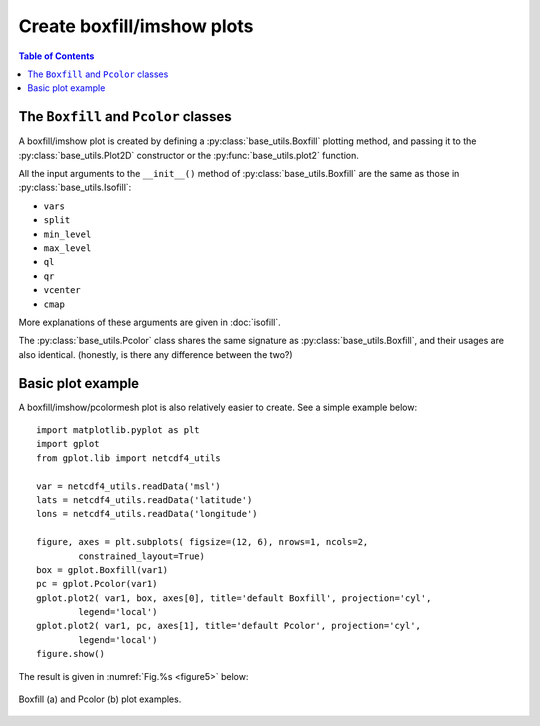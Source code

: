 Create boxfill/imshow plots
===========================

.. contents:: Table of Contents
  :local:


The ``Boxfill`` and ``Pcolor`` classes
######################################

A boxfill/imshow plot is created by defining a :py:class:`base_utils.Boxfill`
plotting method, and passing it to the :py:class:`base_utils.Plot2D`
constructor or the :py:func:`base_utils.plot2` function.

All the input arguments to the ``__init__()`` method of
:py:class:`base_utils.Boxfill` are the same as those in
:py:class:`base_utils.Isofill`:

* ``vars``
* ``split``
* ``min_level``
* ``max_level``
* ``ql``
* ``qr``
* ``vcenter``
* ``cmap``

More explanations of these arguments are given in :doc:`isofill`.

The :py:class:`base_utils.Pcolor` class shares the same signature as
:py:class:`base_utils.Boxfill`, and their usages are also identical.
(honestly, is there any difference between the two?)


Basic plot example
###################

A boxfill/imshow/pcolormesh plot is also relatively easier to create. See a
simple example below:

::

    import matplotlib.pyplot as plt
    import gplot
    from gplot.lib import netcdf4_utils

    var = netcdf4_utils.readData('msl')
    lats = netcdf4_utils.readData('latitude')
    lons = netcdf4_utils.readData('longitude')

    figure, axes = plt.subplots( figsize=(12, 6), nrows=1, ncols=2,
            constrained_layout=True)
    box = gplot.Boxfill(var1)
    pc = gplot.Pcolor(var1)
    gplot.plot2( var1, box, axes[0], title='default Boxfill', projection='cyl',
            legend='local')
    gplot.plot2( var1, pc, axes[1], title='default Pcolor', projection='cyl',
            legend='local')
    figure.show()


The result is given in :numref:`Fig.%s <figure5>` below:

.. _figure5:

.. figure:: boxfill_pcolor.png
   :width: 600px
   :align: center
   :figclass: align-center

   Boxfill (a) and Pcolor (b) plot examples.


